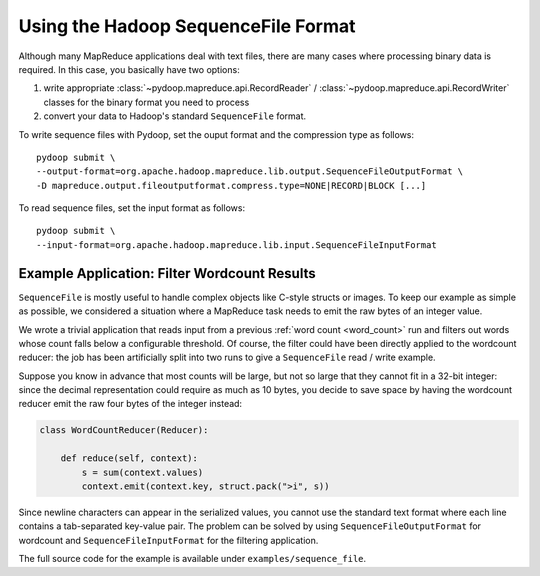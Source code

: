 Using the Hadoop SequenceFile Format
====================================

Although many MapReduce applications deal with text files, there are
many cases where processing binary data is required. In this case, you
basically have two options:

#. write appropriate :class:`~pydoop.mapreduce.api.RecordReader` /
   :class:`~pydoop.mapreduce.api.RecordWriter` classes for the binary format
   you need to process
#. convert your data to Hadoop's standard ``SequenceFile`` format.

To write sequence files with Pydoop, set the ouput format and the
compression type as follows::

  pydoop submit \
  --output-format=org.apache.hadoop.mapreduce.lib.output.SequenceFileOutputFormat \
  -D mapreduce.output.fileoutputformat.compress.type=NONE|RECORD|BLOCK [...]

To read sequence files, set the input format as follows::

  pydoop submit \
  --input-format=org.apache.hadoop.mapreduce.lib.input.SequenceFileInputFormat


Example Application: Filter Wordcount Results
---------------------------------------------

``SequenceFile`` is mostly useful to handle complex objects like
C-style structs or images. To keep our example as simple as possible,
we considered a situation where a MapReduce task needs to emit the raw
bytes of an integer value.

We wrote a trivial application that reads input from a previous
:ref:`word count <word_count>` run and filters out
words whose count falls below a
configurable threshold. Of course, the filter could have been directly
applied to the wordcount reducer: the job has been artificially split
into two runs to give a ``SequenceFile`` read / write example.

Suppose you know in advance that most counts will be large, but not so
large that they cannot fit in a 32-bit integer: since the decimal
representation could require as much as 10 bytes, you decide to save
space by having the wordcount reducer emit the raw four bytes of the
integer instead:

.. code-block:: python

  class WordCountReducer(Reducer):

      def reduce(self, context):
          s = sum(context.values)
          context.emit(context.key, struct.pack(">i", s))

Since newline characters can appear in the serialized values, you
cannot use the standard text format where each line contains a
tab-separated key-value pair. The problem can be solved by using
``SequenceFileOutputFormat`` for wordcount and
``SequenceFileInputFormat`` for the filtering application.

The full source code for the example is available under
``examples/sequence_file``\ .
